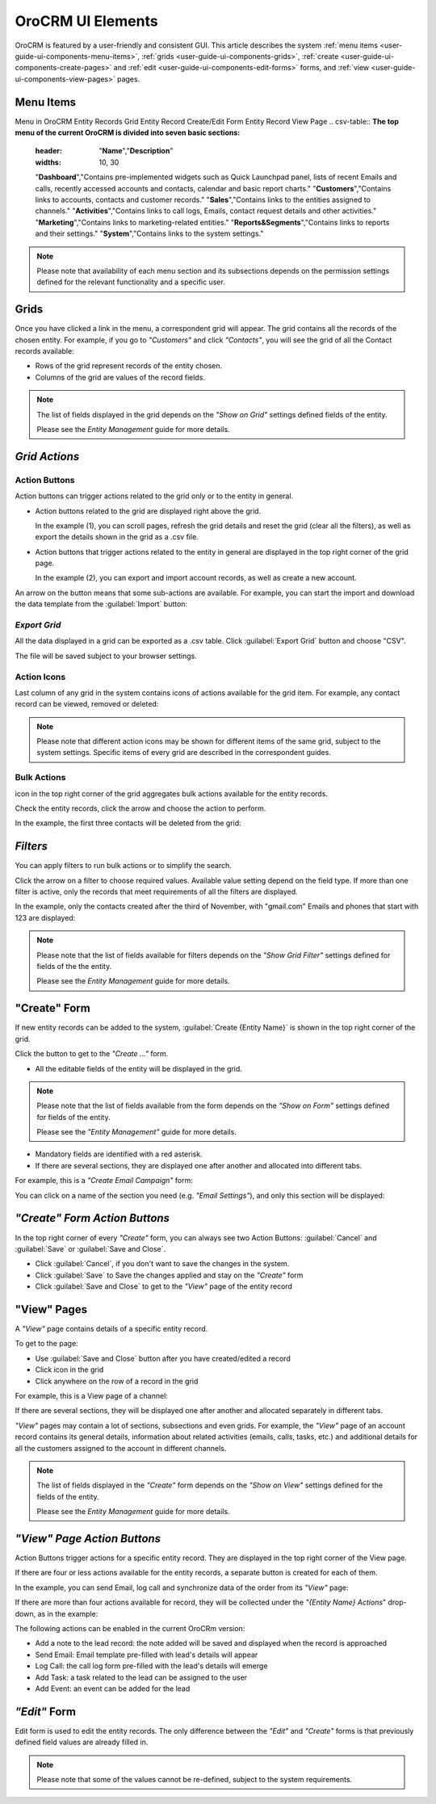 
OroCRM UI Elements
==================

OroCRM is featured by a user-friendly and consistent GUI. This article describes the system 
:ref:`menu items <user-guide-ui-components-menu-items>`, :ref:`grids <user-guide-ui-components-grids>`,
:ref:`create <user-guide-ui-components-create-pages>` and :ref:`edit <user-guide-ui-components-edit-forms>` forms, 
and :ref:`view <user-guide-ui-components-view-pages>` pages.


.. _user-guide-ui-components-menu-items:

Menu Items
----------
Menu in OroCRM 
Entity Records Grid
Entity Record Create/Edit Form
Entity Record View Page
.. csv-table:: **The top menu of the current OroCRM is divided into seven basic sections:**
  :header: "**Name**","**Description**"
  :widths: 10, 30

  "**Dashboard**","Contains pre-implemented widgets such as Quick Launchpad panel, lists of recent 
  Emails and calls, recently accessed accounts and contacts, calendar and basic report charts."
  "**Customers**","Contains links to accounts, contacts and customer records."
  "**Sales**","Contains links to the entities assigned to channels."  
  "**Activities**","Contains links to call logs, Emails, contact request details and other activities."
  "**Marketing**","Contains links to marketing-related entities."
  "**Reports&Segments**","Contains links to reports and their settings."
  "**System**","Contains links to the system settings."

.. note::
  
    Please note that availability of each menu section and its subsections depends on the permission settings defined 
    for the relevant functionality and a specific user.

    
.. _user-guide-ui-components-grids:
    
Grids
-----

Once you have clicked a link in the menu, a correspondent grid will appear. The grid contains all the records of the 
chosen entity. 
For example, if you go to *"Customers"* and click *"Contacts"*, you will see the grid of all the Contact records 
available:

.. image:: ./img/ui_components/grid.png

- Rows of the grid represent records of the entity chosen.

- Columns of the grid are values of the record fields.

.. note::

    The list of fields displayed in the grid depends on the *"Show on Grid"* settings defined fields of the entity. 
    
    Please see the *Entity Management* guide for more details. 
    
    
*Grid Actions*
--------------


.. _user-guide-ui-components-grid-action-buttons:

Action Buttons
^^^^^^^^^^^^^^

Action buttons can trigger actions related to the grid only or to the entity in general.

.. image:: ./img/ui_components/grid_action_buttons.png

- Action buttons related to the grid are displayed right above the grid. 

  In the example (1), you can scroll pages, refresh the grid details and reset the grid (clear all the filters), 
  as well as export the details shown in the grid as a .csv file.
  
- Action buttons that trigger actions related to the entity in general are displayed in the top right corner of the grid 
  page.

  In the example (2), you can export and import account records, as well as create a new account.

An arrow on the button means that some sub-actions are available. For example, you can start the import and download the
data template from the :guilabel:`Import` button:

.. image:: ./img/ui_components/grid_action_subbuttons.png


*Export Grid*
^^^^^^^^^^^^^

All the data displayed in a grid can be exported as a .csv table. Click :guilabel:`Export Grid` button and choose "CSV".

.. image:: ./img/ui_components/export_grid.png

The file will be saved subject to your browser settings.


.. _user-guide-ui-components-grid-action-icons:

Action Icons
^^^^^^^^^^^^

Last column of any grid in the system contains icons of actions available for the grid item. For example, any contact 
record can be viewed, removed or deleted:

.. image:: ./img/ui_components/action_icons.png

.. note::

    Please note that different action icons may be shown for different items of the same grid, subject to the system 
    settings. Specific items of every grid are described in the correspondent guides.


.. _user-guide-ui-components-grid-bulk-action:

Bulk Actions
^^^^^^^^^^^^

|IcBulk| icon in the top right corner of the grid aggregates bulk actions available for the entity records. 

Check the entity records, click the arrow and choose the action to perform.

In the example, the first three contacts will be deleted from the grid:

.. image:: ./img/ui_components/grid_bulk_actions.png


.. _user-guide-ui-components-filters:

*Filters*    
---------

You can apply filters to run bulk actions or to simplify the search. 

Click the arrow on a filter to choose required values. Available value setting depend on the field type. If more than 
one filter is active, only the records that meet requirements of all the filters are displayed.
  
In the example, only the contacts created after the third of November, with "gmail.com" Emails and phones that 
start with 123 are displayed:

.. image:: ./img/ui_components/filters.png

.. note::

    Please note that the list of fields available for filters depends on the  *"Show Grid Filter"* settings defined for 
    fields of the the entity. 
    
    Please see the *Entity Management* guide for more details.

.. _user-guide-ui-components-create-pages:
    
"Create" Form
--------------

If new entity records can be added to the system, :guilabel:`Create {Entity Name}` is shown in the top right 
corner of the grid.

Click the button to get to the *"Create ..."* form.

- All the editable fields of the entity will be displayed in the grid. 

.. note::

    Please note that the list of fields available from the form depends on the *"Show on Form"* settings defined for 
    fields of the entity. 
    
    Please see the *"Entity Management"* guide for more details.

- Mandatory fields are identified with a red asterisk.

- If there are several sections, they are displayed one after another and allocated into different tabs.

For example, this is a *"Create Email Campaign"* form:

.. image:: ./img/ui_components/create_page.png

You can click on a name of the section you need (e.g. *"Email Settings"*), and only this section will be 
displayed:

.. image:: ./img/ui_components/create_page_tab.png


*"Create" Form Action Buttons*
------------------------------

In the top right corner of every *"Create"* form, you can always see two Action Buttons:  :guilabel:`Cancel` and  
:guilabel:`Save` or  :guilabel:`Save and Close`.

.. image:: ./img/ui_components/create_action_buttons.png

- Click :guilabel:`Cancel`, if you don't want to save the changes in the system. 

- Click :guilabel:`Save` to Save the changes applied and stay on the *"Create"* form

- Click :guilabel:`Save and Close` to get to the *"View"* page of the entity record


.. _user-guide-ui-components-view-pages:

"View" Pages
------------

A *"View"* page contains details of a specific entity record.

To get to the page:

- Use :guilabel:`Save and Close` button after you have created/edited a record

- Click |IcView| icon in the grid

- Click anywhere on the row of a record in the grid 

For example, this is a View page of a channel:

.. image:: ./img/ui_components/view_page.png

If there are several sections, they will be displayed one after another and allocated separately in different tabs.

*"View"* pages may contain a lot of sections, subsections and even grids. 
For example, the *"View"* page of an account record contains its general details, information about related activities 
(emails, calls, tasks, etc.) and additional details for all the customers assigned to the account in different channels.

.. image:: ./img/ui_components/view_page_tabs.png


.. note::

    The list of fields displayed in the *"Create"* form depends on the *"Show on View"* settings defined for the fields
    of the entity.    
    
    Please see the *Entity Management* guide for more details. 

.. _user-guide-ui-components-view-page-actions:

*"View" Page Action Buttons*
----------------------------

Action Buttons  trigger actions for a specific entity record. They are displayed in the top right corner of the 
View page.

If there are four or less actions available for the entity records, a separate button is created for each of them.

In the example, you can send Email, log call and synchronize data of the order from its *"View"* page:

.. image:: ./img/ui_components/view_action_buttons_1.png

If there are more than four actions available for record, they will be collected under the 
*"{Entity Name} Actions*" drop-down, as in the example:


.. image:: ./img/ui_components/view_action_buttons_2.png

The following actions can be enabled in the current OroCRm version:

- Add a note to the lead record: the note added will be saved and displayed when the record is approached

- Send Email: Email template pre-filled with lead's details will appear

- Log Call: the call log form pre-filled with the lead's details will emerge

- Add Task: a task related to the lead can be assigned to the user

- Add Event: an event can be added for the lead


.. _user-guide-ui-components-edit-forms:
    
*"Edit"* Form
-------------

Edit form is used to edit the entity records. The only difference between the *"Edit"* and 
*"Create"* forms is that previously defined field values are already filled in. 

.. note::

    Please note that some of the values cannot be re-defined, subject to the system requirements. 



.. |IcDelete| image:: ./img/buttons/IcDelete.png
   :align: middle

.. |IcEdit| image:: ./img/buttons/IcEdit.png
   :align: middle

.. |IcView| image:: ./img/buttons/IcView.png
   :align: middle
   
.. |IcBulk| image:: ./img/buttons/IcBulk.png
   :align: middle
